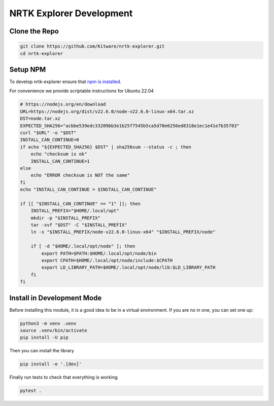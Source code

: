 NRTK Explorer Development
-------------------------

Clone the Repo
~~~~~~~~~~~~~~

.. code:: bash

    git clone https://github.com/Kitware/nrtk-explorer.git
    cd nrtk-explorer


Setup NPM
~~~~~~~~~

To develop nrtk-explorer ensure that `npm is installed <https://nodejs.org/en/download>`_.

For convenience we provide scriptable instructions for Ubuntu 22.04

.. code:: bash

    # https://nodejs.org/en/download
    URL=https://nodejs.org/dist/v22.6.0/node-v22.6.0-linux-x64.tar.xz
    DST=node.tar.xz
    EXPECTED_SHA256="acbbe539edc33209bb3e1b25f7545b5ca5d70e6256ed8318e1ec1e41e7b35703"
    curl "$URL" -o "$DST"
    INSTALL_CAN_CONTINUE=0
    if echo "${EXPECTED_SHA256} $DST" | sha256sum --status -c ; then
        echo "checksum is ok"
        INSTALL_CAN_CONTINUE=1
    else
        echo "ERROR checksum is NOT the same"
    fi
    echo "INSTALL_CAN_CONTINUE = $INSTALL_CAN_CONTINUE"

    if [[ "$INSTALL_CAN_CONTINUE" == "1" ]]; then
        INSTALL_PREFIX="$HOME/.local/opt"
        mkdir -p "$INSTALL_PREFIX"
        tar -xvf "$DST" -C "$INSTALL_PREFIX"
        ln -s "$INSTALL_PREFIX/node-v22.6.0-linux-x64" "$INSTALL_PREFIX/node"

        if [ -d "$HOME/.local/opt/node" ]; then
            export PATH=$PATH:$HOME/.local/opt/node/bin
            export CPATH=$HOME/.local/opt/node/include:$CPATH
            export LD_LIBRARY_PATH=$HOME/.local/opt/node/lib:$LD_LIBRARY_PATH
        fi
    fi



Install in Development Mode
~~~~~~~~~~~~~~~~~~~~~~~~~~~

Before installing this module, it is a good idea to be in a virtual environment. If you are no in one, you can set one up:


.. code:: bash

    python3 -m venv .venv
    source .venv/bin/activate
    pip install -U pip


Then you can install the library

.. code:: bash

    pip install -e '.[dev]'


Finally run tests to check that everything is working.

.. code:: bash

    pytest .
